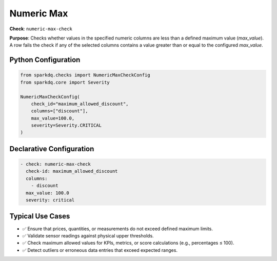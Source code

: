 .. _numeric-max-check:

Numeric Max
===========

**Check**: ``numeric-max-check``

**Purpose**:
Checks whether values in the specified numeric columns are less than a defined maximum value (`max_value`).  
A row fails the check if any of the selected columns contains a value greater than or equal to the configured `max_value`.

Python Configuration
--------------------

.. code-block:: python

   from sparkdq.checks import NumericMaxCheckConfig
   from sparkdq.core import Severity

   NumericMaxCheckConfig(
       check_id="maximum_allowed_discount",
       columns=["discount"],
       max_value=100.0,
       severity=Severity.CRITICAL
   )

Declarative Configuration
-------------------------

.. code-block:: yaml

    - check: numeric-max-check
      check-id: maximum_allowed_discount
      columns:
        - discount
      max_value: 100.0
      severity: critical

Typical Use Cases
-----------------

* ✅ Ensure that prices, quantities, or measurements do not exceed defined maximum limits.

* ✅ Validate sensor readings against physical upper thresholds.

* ✅ Check maximum allowed values for KPIs, metrics, or score calculations (e.g., percentages ≤ 100).

* ✅ Detect outliers or erroneous data entries that exceed expected ranges.
